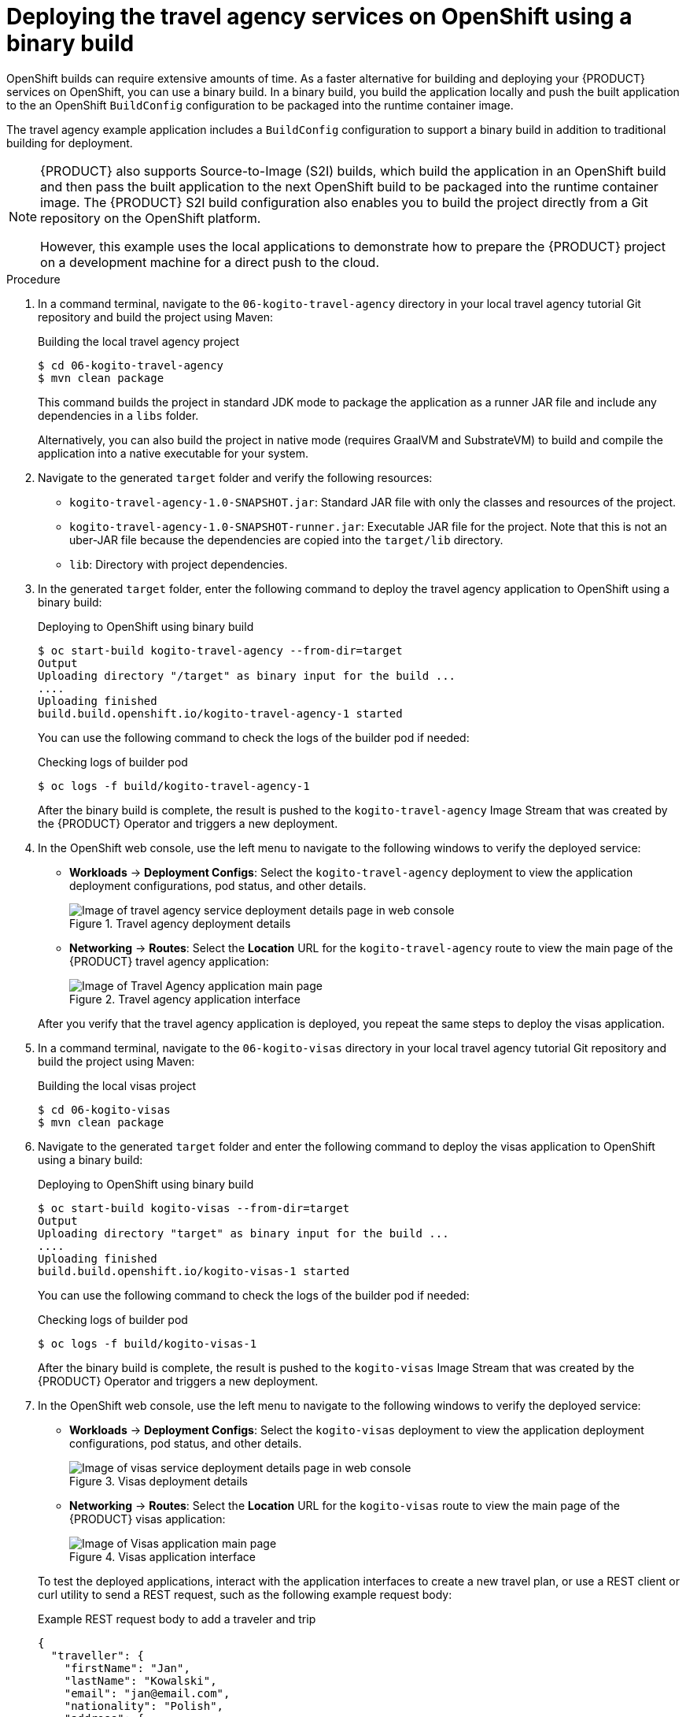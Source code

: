 [id='proc_kogito-travel-agency-deploy-binary']

= Deploying the travel agency services on OpenShift using a binary build

OpenShift builds can require extensive amounts of time. As a faster alternative for building and deploying your {PRODUCT} services on OpenShift, you can use a binary build. In a binary build, you build the application locally and push the built application to the an OpenShift `BuildConfig` configuration to be packaged into the runtime container image.

The travel agency example application includes a `BuildConfig` configuration to support a binary build in addition to traditional building for deployment.

[NOTE]
====
{PRODUCT} also supports Source-to-Image (S2I) builds, which build the application in an OpenShift build and then pass the built application to the next OpenShift build to be packaged into the runtime container image. The {PRODUCT} S2I build configuration also enables you to build the project directly from a Git repository on the OpenShift platform.

However, this example uses the local applications to demonstrate how to prepare the {PRODUCT} project on a development machine for a direct push to the cloud.
====

.Procedure
. In a command terminal, navigate to the `06-kogito-travel-agency` directory in your local travel agency tutorial Git repository and build the project using Maven:
+
--
.Building the local travel agency project
[source]
----
$ cd 06-kogito-travel-agency
$ mvn clean package
----

This command builds the project in standard JDK mode to package the application as a runner JAR file and include any dependencies in a `libs` folder.

Alternatively, you can also build the project in native mode (requires GraalVM and SubstrateVM) to build and compile the application into a native executable for your system.
--
. Navigate to the generated `target` folder and verify the following resources:

* `kogito-travel-agency-1.0-SNAPSHOT.jar`: Standard JAR file with only the classes and resources of the project.
* `kogito-travel-agency-1.0-SNAPSHOT-runner.jar`: Executable JAR file for the project. Note that this is not an uber-JAR file because the dependencies are copied into the `target/lib` directory.
* `lib`: Directory with project dependencies.
. In the generated `target` folder, enter the following command to deploy the travel agency application to OpenShift using a binary build:
+
--
.Deploying to OpenShift using binary build
[source]
----
$ oc start-build kogito-travel-agency --from-dir=target
Output
Uploading directory "/target" as binary input for the build ...
....
Uploading finished
build.build.openshift.io/kogito-travel-agency-1 started
----

You can use the following command to check the logs of the builder pod if needed:

.Checking logs of builder pod
[source]
----
$ oc logs -f build/kogito-travel-agency-1
----

After the binary build is complete, the result is pushed to the `kogito-travel-agency` Image Stream that was created by the {PRODUCT} Operator and triggers a new deployment.
--
. In the OpenShift web console, use the left menu to navigate to the following windows to verify the deployed service:
+
--
* *Workloads* -> *Deployment Configs*: Select the `kogito-travel-agency` deployment to view the application deployment configurations, pod status, and other details.
+
.Travel agency deployment details
image::kogito/openshift/kogito-ocp-app-deployment-details-agency.png[Image of travel agency service deployment details page in web console]
* *Networking* -> *Routes*: Select the *Location* URL for the `kogito-travel-agency` route to view the main page of the {PRODUCT} travel agency application:
+
.Travel agency application interface
image::kogito/openshift/kogito-ocp-travel-agency-app.png[Image of Travel Agency application main page]

After you verify that the travel agency application is deployed, you repeat the same steps to deploy the visas application.
--
. In a command terminal, navigate to the `06-kogito-visas` directory in your local travel agency tutorial Git repository and build the project using Maven:
+
--
.Building the local visas project
[source]
----
$ cd 06-kogito-visas
$ mvn clean package
----
--
. Navigate to the generated `target` folder and enter the following command to deploy the visas application to OpenShift using a binary build:
+
--
.Deploying to OpenShift using binary build
[source]
----
$ oc start-build kogito-visas --from-dir=target
Output
Uploading directory "target" as binary input for the build ...
....
Uploading finished
build.build.openshift.io/kogito-visas-1 started
----

You can use the following command to check the logs of the builder pod if needed:

.Checking logs of builder pod
[source]
----
$ oc logs -f build/kogito-visas-1
----

After the binary build is complete, the result is pushed to the `kogito-visas` Image Stream that was created by the {PRODUCT} Operator and triggers a new deployment.
--
. In the OpenShift web console, use the left menu to navigate to the following windows to verify the deployed service:
+
--
* *Workloads* -> *Deployment Configs*: Select the `kogito-visas` deployment to view the application deployment configurations, pod status, and other details.
+
.Visas deployment details
image::kogito/openshift/kogito-ocp-app-deployment-details-visas.png[Image of visas service deployment details page in web console]
* *Networking* -> *Routes*: Select the *Location* URL for the `kogito-visas` route to view the main page of the {PRODUCT} visas application:
+
.Visas application interface
image::kogito/openshift/kogito-ocp-visas-app.png[Image of Visas application main page]

To test the deployed applications, interact with the application interfaces to create a new travel plan, or use a REST client or curl utility to send a REST request, such as the following example request body:

.Example REST request body to add a traveler and trip
[source,json]
----
{
  "traveller": {
    "firstName": "Jan",
    "lastName": "Kowalski",
    "email": "jan@email.com",
    "nationality": "Polish",
    "address": {
      "street": "Polna",
      "city": "Krakow",
      "zipCode": "32-000",
      "country": "Poland"
    }
  },
  "trip": {
    "country": "US",
    "city": "New York",
    "begin": "2019-11-04T00:00:00.000+02:00",
    "end": "2019-11-07T00:00:00.000+02:00"
  }
}
----
--
